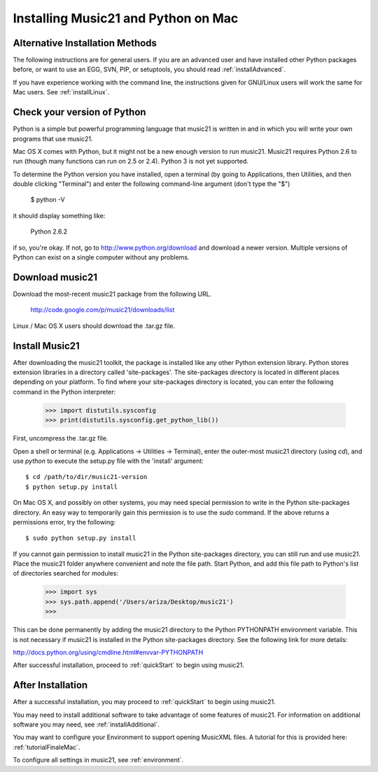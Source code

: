 .. _installMac:


Installing Music21 and Python on Mac
============================================




Alternative Installation Methods
----------------------------------------------

The following instructions are for general users. If you are an advanced user and have installed other Python packages before, or want to use an EGG, SVN, PIP, or setuptools, you should read :ref:`installAdvanced`.

If you have experience working with the command line, the instructions given for GNU/Linux users will work the same for Mac users. See :ref:`installLinux`.



Check your version of Python
----------------------------------------------

Python is a simple but powerful programming language that music21
is written in and in which you will write your own programs that 
use music21.  

Mac OS X comes with Python, but it might not be a new enough version 
to run music21.  Music21 requires Python 2.6 to run (though many functions 
can run on 2.5 or 2.4). Python 3 is not yet supported. 

To determine the Python version you have installed, open a terminal (by going to Applications, then Utilities, and then double clicking "Terminal") and enter the following command-line argument (don't type the "$")

    $ python -V

it should display something like:

    Python 2.6.2

if so, you're okay.  If not, go to http://www.python.org/download
and download a newer version.  Multiple versions of Python can exist 
on a single computer without any problems. 


Download music21 
----------------------------------------------

Download the most-recent music21 package from the following URL. 

    http://code.google.com/p/music21/downloads/list

Linux / Mac OS X users should download the .tar.gz file. 




Install Music21
----------------------------------------------

After downloading the music21 toolkit, the package is installed like any other Python extension library. Python stores extension libraries in a directory called 'site-packages'. The site-packages directory is located in different places depending on your platform. To find where your site-packages directory is located, you can enter the following command in the Python interpreter:

    >>> import distutils.sysconfig
    >>> print(distutils.sysconfig.get_python_lib())

First, uncompress the .tar.gz file. 

Open a shell or terminal (e.g. Applications -> Utilities -> Terminal), 
enter the outer-most music21 directory (using `cd`), and use 
`python` to execute the setup.py file with the 'install' argument: ::

    $ cd /path/to/dir/music21-version
    $ python setup.py install

On Mac OS X, and possibly on other systems, you may need special 
permission to write in the Python site-packages directory. An 
easy way to temporarily gain this permission is to use the 
`sudo` command. If the above returns a permissions error, 
try the following: ::

    $ sudo python setup.py install

If you cannot gain permission to install music21 in the Python 
site-packages directory, you can still run and use music21. 
Place the music21 folder anywhere convenient and note the file path. 
Start Python, and add this file path to Python's list of directories 
searched for modules:

    >>> import sys
    >>> sys.path.append('/Users/ariza/Desktop/music21')
    >>>

This can be done permanently by adding the music21 directory to the 
Python PYTHONPATH environment variable. This is not necessary if 
music21 is installed in the Python site-packages directory. See 
the following link for more details:

http://docs.python.org/using/cmdline.html#envvar-PYTHONPATH

After successful installation, proceed to :ref:`quickStart` to begin 
using music21.






After Installation
-------------------------------

After a successful installation, you may proceed to :ref:`quickStart` to 
begin using music21.

You may need to install additional software to take advantage of some features of music21. For information on additional software you may need, see :ref:`installAdditional`.

You may want to configure your Environment to support opening MusicXML files. A tutorial for this is provided here: :ref:`tutorialFinaleMac`.

To configure all settings in music21, see :ref:`environment`.







